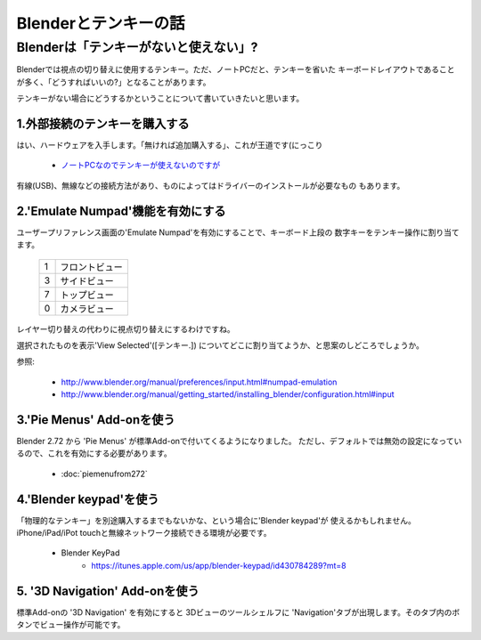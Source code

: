 ﻿===============================
Blenderとテンキーの話
===============================

Blenderは「テンキーがないと使えない」?
===============================================

Blenderでは視点の切り替えに使用するテンキー。ただ、ノートPCだと、テンキーを省いた
キーボードレイアウトであることが多く、「どうすればいいの?」となることがあります。

テンキーがない場合にどうするかということについて書いていきたいと思います。

1.外部接続のテンキーを購入する
-------------------------------------

はい、ハードウェアを入手します。「無ければ追加購入する」、これが王道です(にっこり

   * `ノートPCなのでテンキーが使えないのですが <http://blenderfaq.blender.jp/oldfaq/problem/noto-pcna-node-tenki-ga-tsukae-nai-no-desu-ga>`_

有線(USB)、無線などの接続方法があり、ものによってはドライバーのインストールが必要なもの
もあります。

2.'Emulate Numpad'機能を有効にする
-------------------------------------

ユーザープリファレンス画面の'Emulate Numpad'を有効にすることで、キーボード上段の
数字キーをテンキー操作に割り当てます。

   +---+----------------------------------+
   | 1 | フロントビュー                   |
   +---+----------------------------------+
   | 3 | サイドビュー                     |
   +---+----------------------------------+
   | 7 | トップビュー                     |
   +---+----------------------------------+
   | 0 | カメラビュー                     |
   +---+----------------------------------+

レイヤー切り替えの代わりに視点切り替えにするわけですね。

選択されたものを表示'View Selected'([テンキー.]) についてどこに割り当てようか、と思案のしどころでしょうか。


参照:

   * http://www.blender.org/manual/preferences/input.html#numpad-emulation
   * http://www.blender.org/manual/getting_started/installing_blender/configuration.html#input
   
   
3.'Pie Menus' Add-onを使う
-------------------------------------

Blender 2.72 から 'Pie Menus' が標準Add-onで付いてくるようになりました。
ただし、デフォルトでは無効の設定になっているので、これを有効にする必要があります。

   * :doc:`piemenufrom272`


4.'Blender keypad'を使う
-------------------------------------

「物理的なテンキー」を別途購入するまでもないかな、という場合に'Blender keypad'が
使えるかもしれません。iPhone/iPad/iPot touchと無線ネットワーク接続できる環境が必要です。

   * Blender KeyPad 
      * https://itunes.apple.com/us/app/blender-keypad/id430784289?mt=8

5. '3D Navigation' Add-onを使う
-------------------------------------

標準Add-onの '3D Navigation' を有効にすると 3Dビューのツールシェルフに
'Navigation'タブが出現します。そのタブ内のボタンでビュー操作が可能です。

